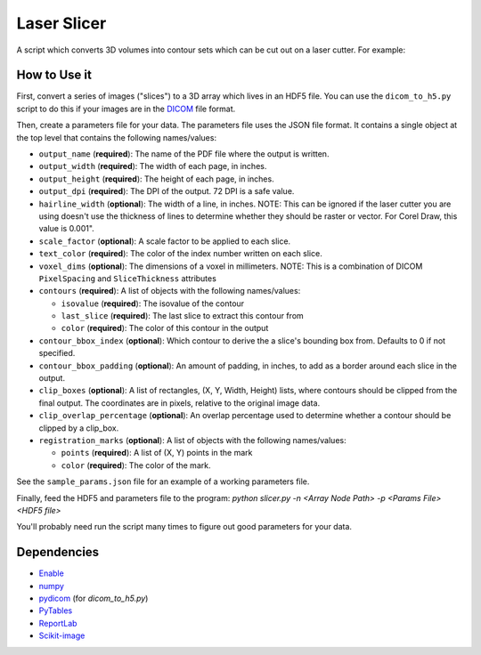 Laser Slicer
============

A script which converts 3D volumes into contour sets which can be cut out on a
laser cutter. For example:

.. image:: head_ct.png

How to Use it
-------------

First, convert a series of images ("slices") to a 3D array which lives in an
HDF5 file. You can use the ``dicom_to_h5.py`` script to do this if your images
are in the `DICOM <http://en.wikipedia.org/wiki/DICOM>`_ file format.

Then, create a parameters file for your data. The parameters file uses the JSON
file format. It contains a single object at the top level that contains the
following names/values:

* ``output_name`` (**required**): The name of the PDF file where the output is
  written.
* ``output_width`` (**required**): The width of each page, in inches.
* ``output_height`` (**required**): The height of each page, in inches.
* ``output_dpi`` (**required**): The DPI of the output. 72 DPI is a safe value.
* ``hairline_width`` (**optional**): The width of a line, in inches. NOTE: This
  can be ignored if the laser cutter you are using doesn't use the thickness
  of lines to determine whether they should be raster or vector. For Corel
  Draw, this value is 0.001".
* ``scale_factor`` (**optional**): A scale factor to be applied to each slice.
* ``text_color`` (**required**): The color of the index number written on each
  slice.
* ``voxel_dims`` (**optional**): The dimensions of a voxel in millimeters.
  NOTE: This is a combination of DICOM ``PixelSpacing`` and ``SliceThickness``
  attributes
* ``contours`` (**required**): A list of objects with the following
  names/values:

  * ``isovalue`` (**required**): The isovalue of the contour
  * ``last_slice`` (**required**): The last slice to extract this contour from
  * ``color`` (**required**): The color of this contour in the output

* ``contour_bbox_index`` (**optional**): Which contour to derive the a slice's
  bounding box from. Defaults to 0 if not specified.
* ``contour_bbox_padding`` (**optional**): An amount of padding, in inches, to
  add as a border around each slice in the output.
* ``clip_boxes`` (**optional**): A list of rectangles, (X, Y, Width, Height)
  lists, where contours should be clipped from the final output. The
  coordinates are in pixels, relative to the original image data.
* ``clip_overlap_percentage`` (**optional**): An overlap percentage used to
  determine whether a contour should be clipped by a clip_box.
* ``registration_marks`` (**optional**): A list of objects with the following
  names/values:

  * ``points`` (**required**): A list of (X, Y) points in the mark
  * ``color`` (**required**): The color of the mark.

See the ``sample_params.json`` file for an example of a working parameters
file.

Finally, feed the HDF5 and parameters file to the program:
`python slicer.py -n <Array Node Path> -p <Params File> <HDF5 file>`

You'll probably need run the script many times to figure out good parameters
for your data.

Dependencies
------------
* `Enable <http://github.com/enthought/enable>`_
* `numpy <http://www.numpy.org/>`_
* `pydicom <https://code.google.com/p/pydicom/>`_ (for `dicom_to_h5.py`)
* `PyTables <http://www.pytables.org>`_
* `ReportLab <http://www.reportlab.com/opensource/>`_
* `Scikit-image <http://scikit-image.org/>`_
